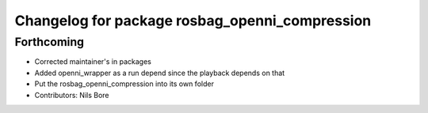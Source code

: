 ^^^^^^^^^^^^^^^^^^^^^^^^^^^^^^^^^^^^^^^^^^^^^^^
Changelog for package rosbag_openni_compression
^^^^^^^^^^^^^^^^^^^^^^^^^^^^^^^^^^^^^^^^^^^^^^^

Forthcoming
-----------
* Corrected maintainer's in packages
* Added openni_wrapper as a run depend since the playback depends on that
* Put the rosbag_openni_compression into its own folder
* Contributors: Nils Bore
